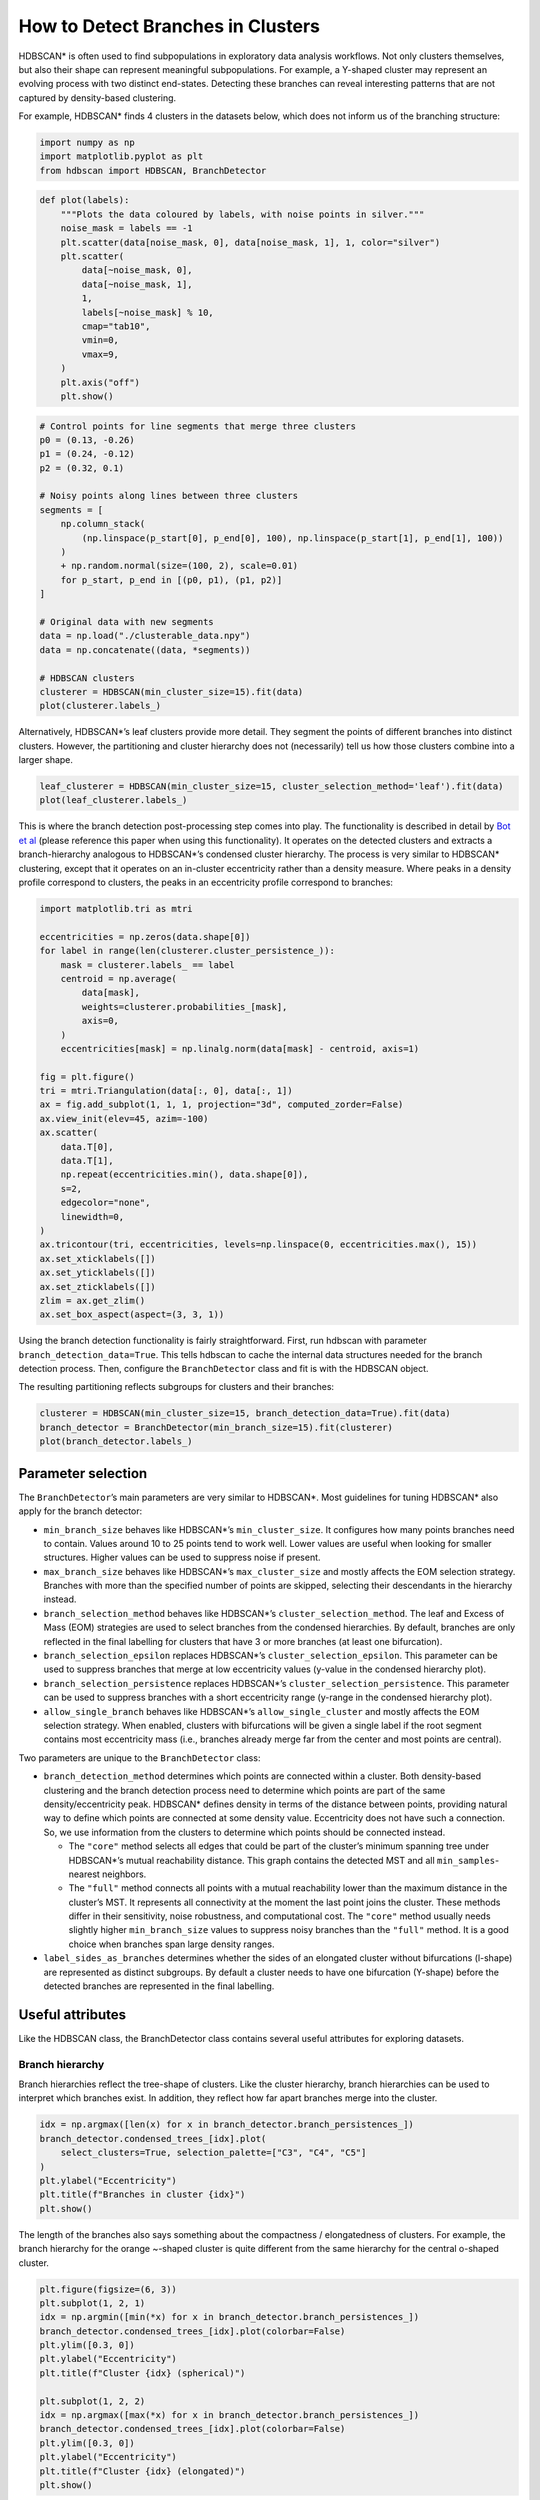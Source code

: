 How to Detect Branches in Clusters
==================================

HDBSCAN\* is often used to find subpopulations in exploratory data
analysis workflows. Not only clusters themselves, but also their shape
can represent meaningful subpopulations. For example, a Y-shaped cluster
may represent an evolving process with two distinct end-states.
Detecting these branches can reveal interesting patterns that are not
captured by density-based clustering.

For example, HDBSCAN\* finds 4 clusters in the datasets below, which
does not inform us of the branching structure:

.. code:: ipython3

    import numpy as np
    import matplotlib.pyplot as plt
    from hdbscan import HDBSCAN, BranchDetector

.. code:: ipython3

    def plot(labels):
        """Plots the data coloured by labels, with noise points in silver."""
        noise_mask = labels == -1
        plt.scatter(data[noise_mask, 0], data[noise_mask, 1], 1, color="silver")
        plt.scatter(
            data[~noise_mask, 0],
            data[~noise_mask, 1],
            1,
            labels[~noise_mask] % 10,
            cmap="tab10",
            vmin=0,
            vmax=9,
        )
        plt.axis("off")
        plt.show()

.. code:: ipython3

    # Control points for line segments that merge three clusters
    p0 = (0.13, -0.26)
    p1 = (0.24, -0.12)
    p2 = (0.32, 0.1)
    
    # Noisy points along lines between three clusters
    segments = [
        np.column_stack(
            (np.linspace(p_start[0], p_end[0], 100), np.linspace(p_start[1], p_end[1], 100))
        )
        + np.random.normal(size=(100, 2), scale=0.01)
        for p_start, p_end in [(p0, p1), (p1, p2)]
    ]
    
    # Original data with new segments
    data = np.load("./clusterable_data.npy")
    data = np.concatenate((data, *segments))
    
    # HDBSCAN clusters
    clusterer = HDBSCAN(min_cluster_size=15).fit(data)
    plot(clusterer.labels_)



.. image:: images/how_to_detect_branches_3_0.png


Alternatively, HDBSCAN\*’s leaf clusters provide more detail. They
segment the points of different branches into distinct clusters.
However, the partitioning and cluster hierarchy does not (necessarily)
tell us how those clusters combine into a larger shape.

.. code:: ipython3

    leaf_clusterer = HDBSCAN(min_cluster_size=15, cluster_selection_method='leaf').fit(data)
    plot(leaf_clusterer.labels_)



.. image:: images/how_to_detect_branches_5_0.png


This is where the branch detection post-processing step comes into play.
The functionality is described in detail by `Bot et
al <https://arxiv.org/abs/2311.15887>`__ (please reference this paper
when using this functionality). It operates on the detected clusters and
extracts a branch-hierarchy analogous to HDBSCAN\*’s condensed cluster
hierarchy. The process is very similar to HDBSCAN\* clustering, except
that it operates on an in-cluster eccentricity rather than a density
measure. Where peaks in a density profile correspond to clusters, the
peaks in an eccentricity profile correspond to branches:

.. code:: ipython3

    import matplotlib.tri as mtri
    
    eccentricities = np.zeros(data.shape[0])
    for label in range(len(clusterer.cluster_persistence_)):
        mask = clusterer.labels_ == label
        centroid = np.average(
            data[mask],
            weights=clusterer.probabilities_[mask],
            axis=0,
        )
        eccentricities[mask] = np.linalg.norm(data[mask] - centroid, axis=1)
    
    fig = plt.figure()
    tri = mtri.Triangulation(data[:, 0], data[:, 1])
    ax = fig.add_subplot(1, 1, 1, projection="3d", computed_zorder=False)
    ax.view_init(elev=45, azim=-100)
    ax.scatter(
        data.T[0],
        data.T[1],
        np.repeat(eccentricities.min(), data.shape[0]),
        s=2,
        edgecolor="none",
        linewidth=0,
    )
    ax.tricontour(tri, eccentricities, levels=np.linspace(0, eccentricities.max(), 15))
    ax.set_xticklabels([])
    ax.set_yticklabels([])
    ax.set_zticklabels([])
    zlim = ax.get_zlim()
    ax.set_box_aspect(aspect=(3, 3, 1))



.. image:: images/how_to_detect_branches_7_0.png


Using the branch detection functionality is fairly straightforward.
First, run hdbscan with parameter ``branch_detection_data=True``. This
tells hdbscan to cache the internal data structures needed for the
branch detection process. Then, configure the ``BranchDetector`` class
and fit is with the HDBSCAN object.

The resulting partitioning reflects subgroups for clusters and their
branches:

.. code:: ipython3

    clusterer = HDBSCAN(min_cluster_size=15, branch_detection_data=True).fit(data)
    branch_detector = BranchDetector(min_branch_size=15).fit(clusterer)
    plot(branch_detector.labels_)



.. image:: images/how_to_detect_branches_9_0.png


Parameter selection
-------------------

The ``BranchDetector``\ ’s main parameters are very similar to
HDBSCAN\*. Most guidelines for tuning HDBSCAN\* also apply for the
branch detector:

-  ``min_branch_size`` behaves like HDBSCAN\*’s ``min_cluster_size``. It
   configures how many points branches need to contain. Values around 10
   to 25 points tend to work well. Lower values are useful when looking
   for smaller structures. Higher values can be used to suppress noise
   if present.
-  ``max_branch_size`` behaves like HDBSCAN\*’s ``max_cluster_size`` and
   mostly affects the EOM selection strategy. Branches with more than
   the specified number of points are skipped, selecting their
   descendants in the hierarchy instead.
-  ``branch_selection_method`` behaves like HDBSCAN\*’s
   ``cluster_selection_method``. The leaf and Excess of Mass (EOM)
   strategies are used to select branches from the condensed
   hierarchies. By default, branches are only reflected in the final
   labelling for clusters that have 3 or more branches (at least one
   bifurcation).
-  ``branch_selection_epsilon`` replaces HDBSCAN\*’s
   ``cluster_selection_epsilon``. This parameter can be used to suppress
   branches that merge at low eccentricity values (y-value in the
   condensed hierarchy plot).
-  ``branch_selection_persistence`` replaces HDBSCAN\*’s
   ``cluster_selection_persistence``. This parameter can be used to
   suppress branches with a short eccentricity range (y-range in the
   condensed hierarchy plot).
-  ``allow_single_branch`` behaves like HDBSCAN\*’s
   ``allow_single_cluster`` and mostly affects the EOM selection
   strategy. When enabled, clusters with bifurcations will be given a
   single label if the root segment contains most eccentricity mass
   (i.e., branches already merge far from the center and most points are
   central).

Two parameters are unique to the ``BranchDetector`` class:

-  ``branch_detection_method`` determines which points are connected
   within a cluster. Both density-based clustering and the branch
   detection process need to determine which points are part of the same
   density/eccentricity peak. HDBSCAN\* defines density in terms of the
   distance between points, providing natural way to define which points
   are connected at some density value. Eccentricity does not have such
   a connection. So, we use information from the clusters to determine
   which points should be connected instead.

   -  The ``"core"`` method selects all edges that could be part of the
      cluster’s minimum spanning tree under HDBSCAN\*’s mutual
      reachability distance. This graph contains the detected MST and
      all ``min_samples``-nearest neighbors.
   -  The ``"full"`` method connects all points with a mutual
      reachability lower than the maximum distance in the cluster’s MST.
      It represents all connectivity at the moment the last point joins
      the cluster. These methods differ in their sensitivity, noise
      robustness, and computational cost. The ``"core"`` method usually
      needs slightly higher ``min_branch_size`` values to suppress noisy
      branches than the ``"full"`` method. It is a good choice when
      branches span large density ranges.

-  ``label_sides_as_branches`` determines whether the sides of an
   elongated cluster without bifurcations (l-shape) are represented as
   distinct subgroups. By default a cluster needs to have one
   bifurcation (Y-shape) before the detected branches are represented in
   the final labelling.

Useful attributes
-----------------

Like the HDBSCAN class, the BranchDetector class contains several useful
attributes for exploring datasets.

Branch hierarchy
~~~~~~~~~~~~~~~~

Branch hierarchies reflect the tree-shape of clusters. Like the cluster
hierarchy, branch hierarchies can be used to interpret which branches
exist. In addition, they reflect how far apart branches merge into the
cluster.

.. code:: ipython3

    idx = np.argmax([len(x) for x in branch_detector.branch_persistences_])
    branch_detector.condensed_trees_[idx].plot(
        select_clusters=True, selection_palette=["C3", "C4", "C5"]
    )
    plt.ylabel("Eccentricity")
    plt.title(f"Branches in cluster {idx}")
    plt.show()



.. image:: images/how_to_detect_branches_13_0.png


The length of the branches also says something about the compactness /
elongatedness of clusters. For example, the branch hierarchy for the
orange ~-shaped cluster is quite different from the same hierarchy for
the central o-shaped cluster.

.. code:: ipython3

    plt.figure(figsize=(6, 3))
    plt.subplot(1, 2, 1)
    idx = np.argmin([min(*x) for x in branch_detector.branch_persistences_])
    branch_detector.condensed_trees_[idx].plot(colorbar=False)
    plt.ylim([0.3, 0])
    plt.ylabel("Eccentricity")
    plt.title(f"Cluster {idx} (spherical)")
    
    plt.subplot(1, 2, 2)
    idx = np.argmax([max(*x) for x in branch_detector.branch_persistences_])
    branch_detector.condensed_trees_[idx].plot(colorbar=False)
    plt.ylim([0.3, 0])
    plt.ylabel("Eccentricity")
    plt.title(f"Cluster {idx} (elongated)")
    plt.show()



.. image:: images/how_to_detect_branches_15_0.png


Cluster approximation graphs
~~~~~~~~~~~~~~~~~~~~~~~~~~~~

Branches are detected using a graph that approximates the connectivity
within a cluster. These graphs are available in the
``cluster_approximation_graph_`` property and can be used to visualise
data and the branch-detection process. The plotting function is based on
the networkx API and uses networkx functionality to compute a layout if
positions are not provided. Using UMAP to compute positions can be
faster and more expressive. Several helper functions for exporting to
numpy, pandas, and networkx are available.

For example, a figure with points coloured by the final labelling:

.. code:: ipython3

    g = branch_detector.approximation_graph_
    g.plot(positions=data, node_size=5, edge_width=0.2, edge_alpha=0.2)
    plt.show()



.. image:: images/how_to_detect_branches_17_0.png


Or, a figure with the edges coloured by centrality:

.. code:: ipython3

    g.plot(
        positions=data,
        node_alpha=0,
        edge_color="centrality",
        edge_cmap="turbo",
        edge_width=0.2,
        edge_alpha=0.2,
        edge_vmax=100,
    )
    plt.show()



.. image:: images/how_to_detect_branches_19_0.png


Approximate predict
-------------------

A branch-aware ``approximate_predict_branch`` function is available to
predicts branch labels for new points. This function uses a fitted
BranchDetector object to first predict cluster labels and then the
branch labels.

.. code:: ipython3

    from hdbscan import approximate_predict_branch
    
    new_points = np.asarray([[0.4, 0.25], [0.23, 0.2], [-0.14, -0.2]])
    clusterer.generate_prediction_data()
    labels, probs, cluster_labels, cluster_probs, branch_labels, branch_probs = (
        approximate_predict_branch(branch_detector, new_points)
    )
    
    plt.scatter(
        new_points.T[0],
        new_points.T[1],
        140,
        labels % 10,
        marker="p",
        zorder=5,
        cmap="tab10",
        vmin=0,
        vmax=9,
        edgecolor="k",
    )
    plot(branch_detector.labels_)
    plt.show()



.. image:: images/how_to_detect_branches_21_0.png


Detect branches in other clusters
---------------------------------

It is possible to evaluate the ``BranchDetector`` class with non-HDBSCAN
clusters through the optional arguments of its ``.fit()`` method. In the
example below, two clusters are merged manually, resulting in a
different branching structure. This functionality can be used to look
for branches in, f.i., DBSCAN labels.

.. code:: ipython3

    # Valid option
    custom_labels = clusterer.labels_.copy()
    custom_labels[clusterer.labels_ == 3] = 2
    branch_detector.fit(clusterer, custom_labels)
    plot(branch_detector.labels_)



.. image:: images/how_to_detect_branches_23_0.png


Custom clusters only work if they are within-cluster-path-connected in
HDBSCAN’s minimum spanning tree (MST). In other words, the MST edges
between all points in the cluster must form a single connected
component. Custom clusters that break this condition return the MST
connected component labels instead of branches, without looking for
branches!!

.. code:: ipython3

    # Invalid labels cannot find branches!
    custom_labels = clusterer.labels_.copy()
    custom_labels[clusterer.labels_ == 3] = 0
    branch_detector.fit(clusterer, custom_labels)
    plot(branch_detector.labels_)



.. image:: images/how_to_detect_branches_25_0.png

